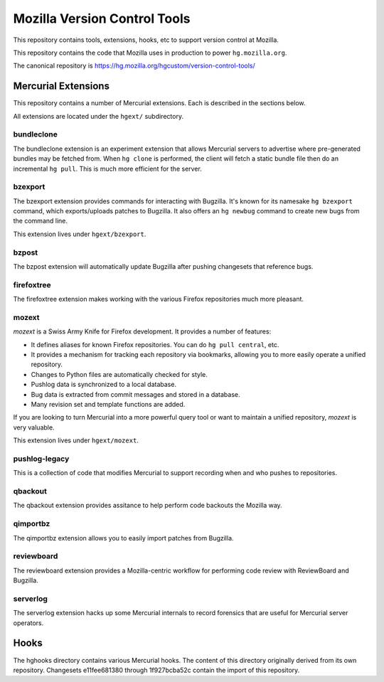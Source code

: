 =============================
Mozilla Version Control Tools
=============================

This repository contains tools, extensions, hooks, etc to support version
control at Mozilla.

This repository contains the code that Mozilla uses in production to
power ``hg.mozilla.org``.

The canonical repository is https://hg.mozilla.org/hgcustom/version-control-tools/

Mercurial Extensions
====================

This repository contains a number of Mercurial extensions. Each is
described in the sections below.

All extensions are located under the ``hgext/`` subdirectory.

bundleclone
-----------

The bundleclone extension is an experiment extension that allows
Mercurial servers to advertise where pre-generated bundles may be
fetched from. When ``hg clone`` is performed, the client will fetch a
static bundle file then do an incremental ``hg pull``. This is much more
efficient for the server.

bzexport
--------

The bzexport extension provides commands for interacting with Bugzilla.
It's known for its namesake ``hg bzexport`` command, which exports/uploads
patches to Bugzilla. It also offers an ``hg newbug`` command to create
new bugs from the command line.

This extension lives under ``hgext/bzexport``.

bzpost
------

The bzpost extension will automatically update Bugzilla after pushing
changesets that reference bugs.

firefoxtree
-----------

The firefoxtree extension makes working with the various Firefox
repositories much more pleasant.

mozext
------

*mozext* is a Swiss Army Knife for Firefox development. It provides a
number of features:

* It defines aliases for known Firefox repositories. You can do
  ``hg pull central``, etc.
* It provides a mechanism for tracking each repository via bookmarks,
  allowing you to more easily operate a unified repository.
* Changes to Python files are automatically checked for style.
* Pushlog data is synchronized to a local database.
* Bug data is extracted from commit messages and stored in a database.
* Many revision set and template functions are added.

If you are looking to turn Mercurial into a more powerful query tool or
want to maintain a unified repository, *mozext* is very valuable.

This extension lives under ``hgext/mozext``.

pushlog-legacy
--------------

This is a collection of code that modifies Mercurial to support
recording when and who pushes to repositories.

qbackout
--------

The qbackout extension provides assitance to help perform code backouts
the Mozilla way.

qimportbz
---------

The qimportbz extension allows you to easily import patches from
Bugzilla.

reviewboard
-----------

The reviewboard extension provides a Mozilla-centric workflow for
performing code review with ReviewBoard and Bugzilla.

serverlog
---------

The serverlog extension hacks up some Mercurial internals to record
forensics that are useful for Mercurial server operators.

Hooks
=====

The hghooks directory contains various Mercurial hooks. The content of
this directory originally derived from its own repository. Changesets
e11fee681380 through 1f927bcba52c contain the import of this repository.
